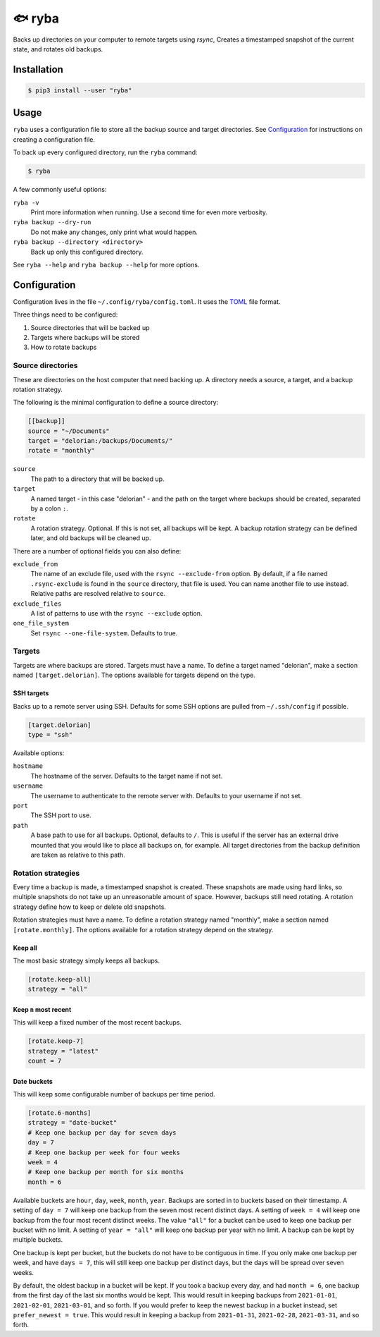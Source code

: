 =======
🐟 ryba
=======

Backs up directories on your computer to remote targets using `rsync`,
Creates a timestamped snapshot of the current state,
and rotates old backups.

Installation
============

.. code-block:: shell

    $ pip3 install --user "ryba"

Usage
=====

``ryba`` uses a configuration file to store all the backup source and target directories.
See `Configuration`_ for instructions on creating a configuration file.

To back up every configured directory, run the ``ryba`` command:

.. code-block:: shell

    $ ryba

A few commonly useful options:

``ryba -v``
    Print more information when running. Use a second time for even more verbosity.
``ryba backup --dry-run``
    Do not make any changes, only print what would happen.
``ryba backup --directory <directory>``
    Back up only this configured directory.

See ``ryba --help`` and ``ryba backup --help`` for more options.

Configuration
=============

Configuration lives in the file ``~/.config/ryba/config.toml``.
It uses the `TOML`_ file format.

Three things need to be configured:

#. Source directories that will be backed up
#. Targets where backups will be stored
#. How to rotate backups

Source directories
------------------

These are directories on the host computer that need backing up.
A directory needs a source, a target, and a backup rotation strategy.

The following is the minimal configuration to define a source directory:

.. code-block:: toml

    [[backup]]
    source = "~/Documents"
    target = "delorian:/backups/Documents/"
    rotate = "monthly"

``source``
    The path to a directory that will be backed up.
``target``
    A named target - in this case "delorian" -
    and the path on the target where backups should be created,
    separated by a colon ``:``.
``rotate``
    A rotation strategy. Optional.
    If this is not set, all backups will be kept.
    A backup rotation strategy can be defined later, and old backups will be cleaned up.

There are a number of optional fields you can also define:

``exclude_from``
    The name of an exclude file, used with the ``rsync --exclude-from`` option.
    By default, if a file named ``.rsync-exclude`` is found in the ``source`` directory,
    that file is used.
    You can name another file to use instead.
    Relative paths are resolved relative to ``source``.
``exclude_files``
    A list of patterns to use with the ``rsync --exclude`` option.
``one_file_system``
    Set ``rsync --one-file-system``. Defaults to true.

Targets
-------

Targets are where backups are stored.
Targets must have a name.
To define a target named "delorian", make a section named ``[target.delorian]``.
The options available for targets depend on the type.

SSH targets
***********

Backs up to a remote server using SSH.
Defaults for some SSH options are pulled from ``~/.ssh/config`` if possible.

.. code-block:: toml

    [target.delorian]
    type = "ssh"

Available options:

``hostname``
    The hostname of the server. Defaults to the target name if not set.
``username``
    The username to authenticate to the remote server with.
    Defaults to your username if not set.
``port``
    The SSH port to use.
``path``
    A base path to use for all backups. Optional, defaults to ``/``.
    This is useful if the server has an external drive mounted
    that you would like to place all backups on, for example.
    All target directories from the backup definition are taken as relative to this path.

Rotation strategies
-------------------

Every time a backup is made, a timestamped snapshot is created.
These snapshots are made using hard links,
so multiple snapshots do not take up an unreasonable amount of space.
However, backups still need rotating.
A rotation strategy define how to keep or delete old snapshots.

Rotation strategies must have a name.
To define a rotation strategy named "monthly", make a section named ``[rotate.monthly]``.
The options available for a rotation strategy depend on the strategy.

Keep all
********

The most basic strategy simply keeps all backups.

.. code-block:: toml

    [rotate.keep-all]
    strategy = "all"

Keep ``n`` most recent
**********************

This will keep a fixed number of the most recent backups.

.. code-block:: toml

    [rotate.keep-7]
    strategy = "latest"
    count = 7

Date buckets
************

This will keep some configurable number of backups per time period.

.. code-block:: toml

    [rotate.6-months]
    strategy = "date-bucket"
    # Keep one backup per day for seven days
    day = 7
    # Keep one backup per week for four weeks
    week = 4
    # Keep one backup per month for six months
    month = 6

Available buckets are ``hour``, ``day``, ``week``, ``month``, ``year``.
Backups are sorted in to buckets based on their timestamp.
A setting of ``day = 7`` will keep one backup from the seven most recent distinct days.
A setting of ``week = 4`` will keep one backup from the four most recent distinct weeks.
The value ``"all"`` for a bucket can be used to keep one backup per bucket with no limit.
A setting of ``year = "all"`` will keep one backup per year with no limit.
A backup can be kept by multiple buckets.

One backup is kept per bucket, but the buckets do not have to be contiguous in time.
If you only make one backup per week, and have ``days = 7``,
this will still keep one backup per distinct days,
but the days will be spread over seven weeks.

By default, the oldest backup in a bucket will be kept.
If you took a backup every day, and had ``month = 6``,
one backup from the first day of the last six months would be kept.
This would result in keeping backups from ``2021-01-01``, ``2021-02-01``, ``2021-03-01``, and so forth.
If you would prefer to keep the newest backup in a bucket instead, set ``prefer_newest = true``.
This would result in keeping a backup from ``2021-01-31``, ``2021-02-28``, ``2021-03-31``, and so forth.

.. _TOML: https://toml.io/
